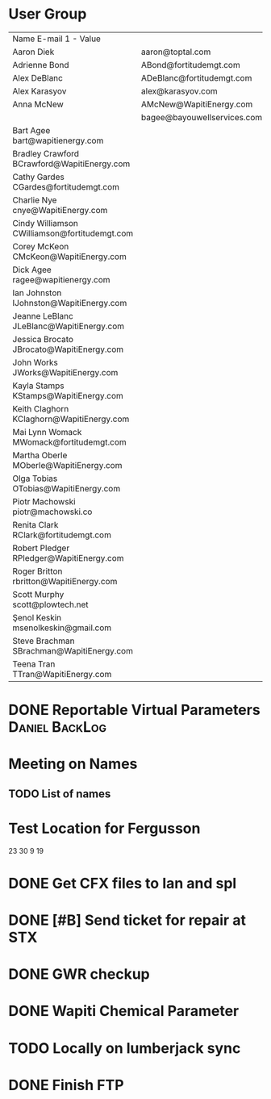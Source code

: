 * User Group
| Name	E-mail 1 - Value                         |                             |   |   |
| Aaron Diek	                                   | aaron@toptal.com            |   |   |
| Adrienne Bond	                                | ABond@fortitudemgt.com      |   |   |
| Alex DeBlanc	                                 | ADeBlanc@fortitudemgt.com   |   |   |
| Alex Karasyov	                                | alex@karasyov.com           |   |   |
| Anna McNew	                                   | AMcNew@WapitiEnergy.com     |   |   |
| 	                                             | bagee@bayouwellservices.com |   |   |
| Bart Agee	bart@wapitienergy.com               |                             |   |   |
| Bradley Crawford	BCrawford@WapitiEnergy.com   |                             |   |   |
| Cathy Gardes	CGardes@fortitudemgt.com         |                             |   |   |
| Charlie Nye	cnye@WapitiEnergy.com             |                             |   |   |
| Cindy Williamson	CWilliamson@fortitudemgt.com |                             |   |   |
| Corey McKeon	CMcKeon@WapitiEnergy.com         |                             |   |   |
| Dick Agee	ragee@wapitienergy.com              |                             |   |   |
| Ian Johnston	IJohnston@WapitiEnergy.com       |                             |   |   |
| Jeanne LeBlanc	JLeBlanc@WapitiEnergy.com      |                             |   |   |
| Jessica Brocato	JBrocato@WapitiEnergy.com     |                             |   |   |
| John Works	JWorks@WapitiEnergy.com            |                             |   |   |
| Kayla Stamps	KStamps@WapitiEnergy.com         |                             |   |   |
| Keith Claghorn	KClaghorn@WapitiEnergy.com     |                             |   |   |
| Mai Lynn Womack	MWomack@fortitudemgt.com      |                             |   |   |
| Martha Oberle	MOberle@WapitiEnergy.com        |                             |   |   |
| Olga Tobias	OTobias@WapitiEnergy.com          |                             |   |   |
| Piotr Machowski	piotr@machowski.co            |                             |   |   |
| Renita Clark	RClark@fortitudemgt.com          |                             |   |   |
| Robert Pledger	RPledger@WapitiEnergy.com      |                             |   |   |
| Roger Britton	rbritton@WapitiEnergy.com       |                             |   |   |
| Scott Murphy	scott@plowtech.net               |                             |   |   |
| Şenol Keskin	msenolkeskin@gmail.com           |                             |   |   |
| Steve Brachman	SBrachman@WapitiEnergy.com     |                             |   |   |
| Teena Tran	TTran@WapitiEnergy.com             |                             |   |   |







* DONE Reportable Virtual Parameters                         :Daniel:BackLog:
  DEADLINE: <2019-09-21 Sat>

* Meeting on Names
** TODO List of names

* Test Location for Fergusson
23 30 9 19

* DONE Get CFX files to Ian and spl
  DEADLINE: <2018-11-05 Mon>

* DONE [#B] Send ticket for repair at STX
  DEADLINE: <2019-05-30 Thu>
* DONE GWR checkup
  DEADLINE: <2019-04-26 Fri>
* DONE Wapiti Chemical Parameter 
  DEADLINE: <2019-09-20 Fri>
* TODO Locally on lumberjack sync 
* DONE Finish FTP 
  DEADLINE: <2019-08-27 Tue>
